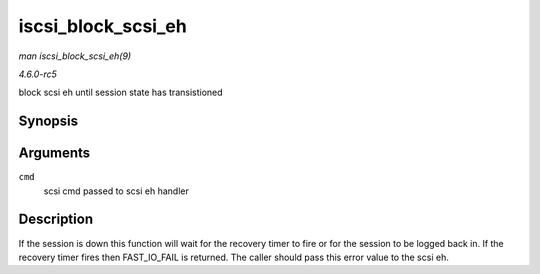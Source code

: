 .. -*- coding: utf-8; mode: rst -*-

.. _API-iscsi-block-scsi-eh:

===================
iscsi_block_scsi_eh
===================

*man iscsi_block_scsi_eh(9)*

*4.6.0-rc5*

block scsi eh until session state has transistioned


Synopsis
========

.. c:function:: int iscsi_block_scsi_eh( struct scsi_cmnd * cmd )

Arguments
=========

``cmd``
    scsi cmd passed to scsi eh handler


Description
===========

If the session is down this function will wait for the recovery timer to
fire or for the session to be logged back in. If the recovery timer
fires then FAST_IO_FAIL is returned. The caller should pass this error
value to the scsi eh.


.. ------------------------------------------------------------------------------
.. This file was automatically converted from DocBook-XML with the dbxml
.. library (https://github.com/return42/sphkerneldoc). The origin XML comes
.. from the linux kernel, refer to:
..
.. * https://github.com/torvalds/linux/tree/master/Documentation/DocBook
.. ------------------------------------------------------------------------------
